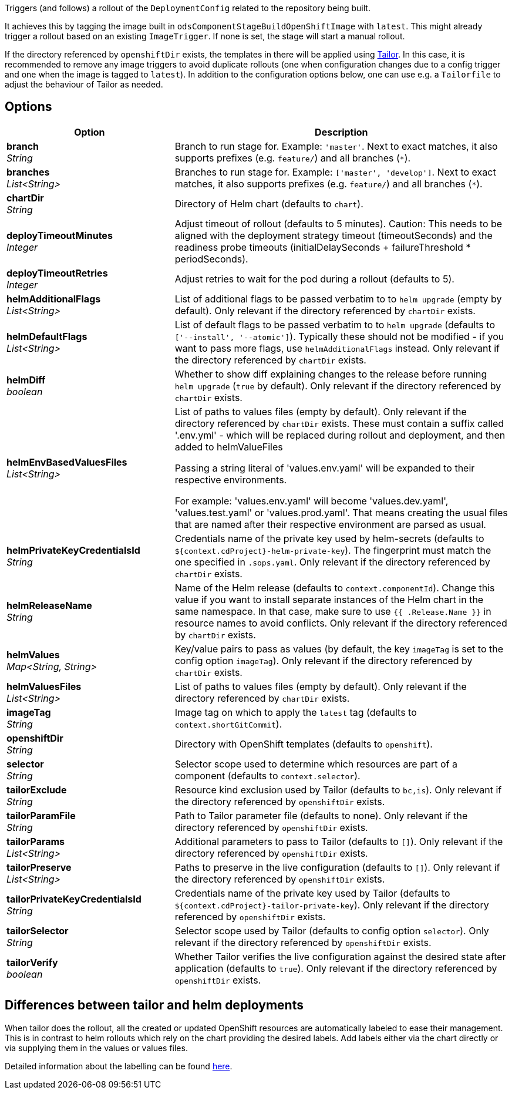 // Document generated by render-adoc.go from odsComponentStageRolloutOpenShiftDeployment.adoc.tmpl; DO NOT EDIT.

Triggers (and follows) a rollout of the `DeploymentConfig` related to the repository
being built.

It achieves this by tagging the image built in `odsComponentStageBuildOpenShiftImage` with `latest`. This might already trigger a rollout based on an existing `ImageTrigger`. If none is set, the stage will start a manual rollout.

If the directory referenced by `openshiftDir` exists, the templates in there will be applied using https://github.com/opendevstack/tailor[Tailor]. In this case, it is recommended to remove any image triggers to avoid duplicate rollouts (one when configuration changes due to a config trigger and one when the image is tagged to `latest`). In addition to the configuration options below, one can use e.g. a `Tailorfile` to adjust the behaviour of Tailor as needed.

== Options

[cols="1,2"]
|===
| Option | Description


| *branch* +
_String_
|Branch to run stage for.
 Example: `'master'`.
 Next to exact matches, it also supports prefixes (e.g. `feature/`) and all branches (`*`).


| *branches* +
_List<String>_
|Branches to run stage for.
 Example: `['master', 'develop']`.
 Next to exact matches, it also supports prefixes (e.g. `feature/`) and all branches (`*`).


| *chartDir* +
_String_
|Directory of Helm chart (defaults to `chart`).


| *deployTimeoutMinutes* +
_Integer_
|Adjust timeout of rollout (defaults to 5 minutes). Caution: This needs to
 be aligned with the deployment strategy timeout (timeoutSeconds) and the
 readiness probe timeouts (initialDelaySeconds + failureThreshold * periodSeconds).


| *deployTimeoutRetries* +
_Integer_
|Adjust retries to wait for the pod during a rollout (defaults to 5).


| *helmAdditionalFlags* +
_List<String>_
|List of additional flags to be passed verbatim to to `helm upgrade`
(empty by default). Only relevant if the directory referenced by
`chartDir` exists.


| *helmDefaultFlags* +
_List<String>_
|List of default flags to be passed verbatim to to `helm upgrade`
 (defaults to `['--install', '--atomic']`). Typically these should not be
 modified - if you want to pass more flags, use `helmAdditionalFlags`
 instead. Only relevant if the directory referenced by `chartDir` exists.


| *helmDiff* +
_boolean_
|Whether to show diff explaining changes to the release before running
 `helm upgrade` (`true` by default). Only relevant if the directory
 referenced by `chartDir` exists.


| *helmEnvBasedValuesFiles* +
_List<String>_
|List of paths to values files (empty by default). Only relevant if the
 directory referenced by `chartDir` exists.
 These must contain a suffix called '.env.yml' - which will be replaced
 during rollout and deployment, and then added to helmValueFiles

 Passing a string literal of 'values.env.yaml' will be expanded to their respective environments.

 For example: 'values.env.yaml' will become 'values.dev.yaml', 'values.test.yaml' or 'values.prod.yaml'.
 That means creating the usual files that are named after their respective environment are parsed as usual.


| *helmPrivateKeyCredentialsId* +
_String_
|Credentials name of the private key used by helm-secrets (defaults to
 `${context.cdProject}-helm-private-key`). The fingerprint must match the
 one specified in `.sops.yaml`. Only relevant if the directory referenced
 by `chartDir` exists.


| *helmReleaseName* +
_String_
|Name of the Helm release (defaults to `context.componentId`). Change this
 value if you want to install separate instances of the Helm chart in the
 same namespace. In that case, make sure to use `{{ .Release.Name }}` in
 resource names to avoid conflicts.  Only relevant if the directory
 referenced by `chartDir` exists.


| *helmValues* +
_Map<String,&nbsp;String>_
|Key/value pairs to pass as values (by default, the key `imageTag` is set
 to the config option `imageTag`). Only relevant if the directory
 referenced by `chartDir` exists.


| *helmValuesFiles* +
_List<String>_
|List of paths to values files (empty by default). Only relevant if the
 directory referenced by `chartDir` exists.


| *imageTag* +
_String_
|Image tag on which to apply the `latest` tag (defaults to `context.shortGitCommit`).


| *openshiftDir* +
_String_
|Directory with OpenShift templates (defaults to `openshift`).


| *selector* +
_String_
|Selector scope used to determine which resources are part of a component
 (defaults to `context.selector`).


| *tailorExclude* +
_String_
|Resource kind exclusion used by Tailor (defaults to `bc,is`). Only
 relevant if the directory referenced by `openshiftDir` exists.


| *tailorParamFile* +
_String_
|Path to Tailor parameter file (defaults to none). Only relevant if the
 directory referenced by `openshiftDir` exists.


| *tailorParams* +
_List<String>_
|Additional parameters to pass to Tailor (defaults to `[]`). Only
 relevant if the directory referenced by `openshiftDir` exists.


| *tailorPreserve* +
_List<String>_
|Paths to preserve in the live configuration (defaults to `[]`). Only
 relevant if the directory referenced by `openshiftDir` exists.


| *tailorPrivateKeyCredentialsId* +
_String_
|Credentials name of the private key used by Tailor (defaults to
 `${context.cdProject}-tailor-private-key`). Only relevant if the
 directory referenced by `openshiftDir` exists.


| *tailorSelector* +
_String_
|Selector scope used by Tailor (defaults to config option `selector`).
 Only relevant if the directory referenced by `openshiftDir` exists.


| *tailorVerify* +
_boolean_
|Whether Tailor verifies the live configuration against the desired state
 after application (defaults to `true`). Only relevant if the directory
 referenced by `openshiftDir` exists.

|===

== Differences between tailor and helm deployments

When tailor does the rollout, all the created or updated OpenShift resources are automatically labeled to ease their management.
This is in contrast to helm rollouts which rely on the chart providing the desired labels.
Add labels either via the chart directly or via supplying them in the values or values files.

Detailed information about the labelling can be found xref:jenkins-shared-library:labelling.adoc[here].
